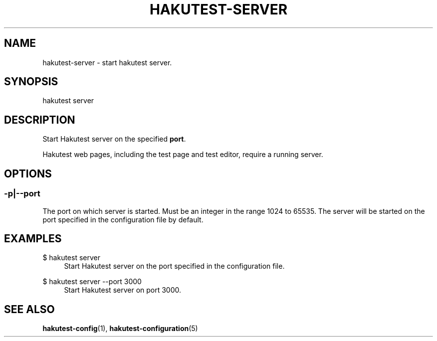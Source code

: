 .TH "HAKUTEST\-SERVER" "1" "2024-01-12" "github.com/shelepuginivan/hakutest" "Hakutest Manual"

.nh
.ad l

.SH "NAME"
hakutest\-server \- start hakutest server.

.SH "SYNOPSIS"
hakutest server

.SH "DESCRIPTION"
Start Hakutest server on the specified \fBport\fR.

Hakutest web pages, including the test page and test editor, require a running server.

.SH "OPTIONS"
.SS \-p|\-\-port
The port on which server is started. Must be an integer in the range 1024 to 65535. The server will be started on the port specified in the configuration file by default.

.SH "EXAMPLES"
.PP
$ hakutest server
.RS 4
Start Hakutest server on the port specified in the configuration file.
.RE
.PP
$ hakutest server \-\-port 3000
.RS 4
Start Hakutest server on port 3000.
.RE

.SH "SEE ALSO"
\fBhakutest-config\fR(1), \fBhakutest\-configuration\fR(5)
